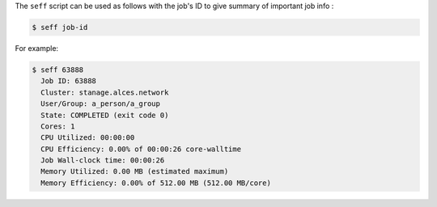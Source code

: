 The ``seff`` script can be used as follows with the job's ID to give summary of important job info : 

.. code-block:: console

    $ seff job-id

For example:

.. code-block:: console

    $ seff 63888
      Job ID: 63888
      Cluster: stanage.alces.network
      User/Group: a_person/a_group
      State: COMPLETED (exit code 0)
      Cores: 1
      CPU Utilized: 00:00:00
      CPU Efficiency: 0.00% of 00:00:26 core-walltime
      Job Wall-clock time: 00:00:26
      Memory Utilized: 0.00 MB (estimated maximum)
      Memory Efficiency: 0.00% of 512.00 MB (512.00 MB/core)
